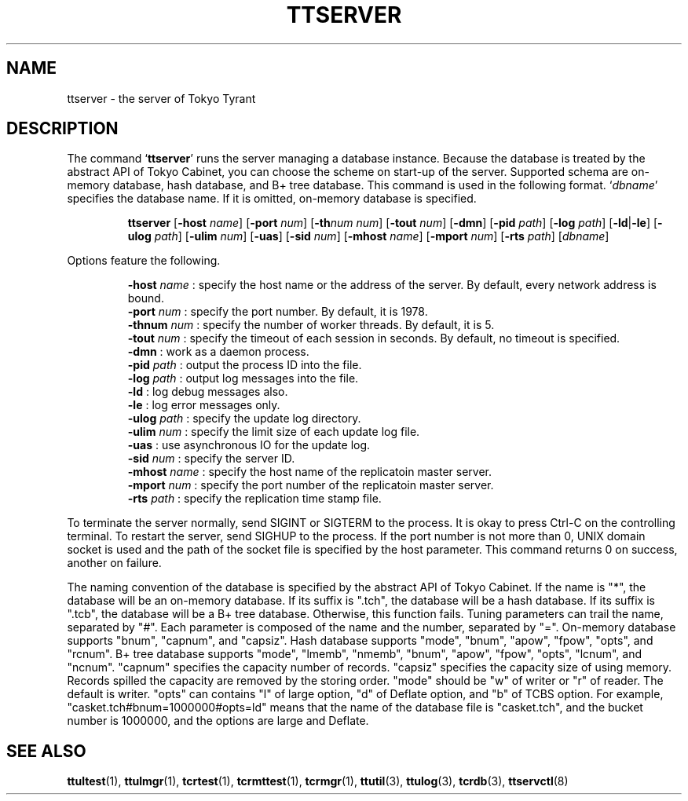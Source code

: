 .TH "TTSERVER" 1 "2008-03-15" "Man Page" "Tokyo Tyrant"

.SH NAME
ttserver \- the server of Tokyo Tyrant

.SH DESCRIPTION
.PP
The command `\fBttserver\fR' runs the server managing a database instance.  Because the database is treated by the abstract API of Tokyo Cabinet, you can choose the scheme on start\-up of the server.  Supported schema are on\-memory database, hash database, and B+ tree database.  This command is used in the following format.  `\fIdbname\fR' specifies the database name.  If it is omitted, on\-memory database is specified.
.PP
.RS
.br
\fBttserver \fR[\fB\-host \fIname\fB\fR]\fB \fR[\fB\-port \fInum\fB\fR]\fB \fR[\fB\-th\fInum\fB \fInum\fB\fR]\fB \fR[\fB\-tout \fInum\fB\fR]\fB \fR[\fB\-dmn\fR]\fB \fR[\fB\-pid \fIpath\fB\fR]\fB \fR[\fB\-log \fIpath\fB\fR]\fB \fR[\fB\-ld\fR|\fB\-le\fR]\fB \fR[\fB\-ulog \fIpath\fB\fR]\fB \fR[\fB\-ulim \fInum\fB\fR]\fB \fR[\fB\-uas\fR]\fB \fR[\fB\-sid \fInum\fB\fR]\fB \fR[\fB\-mhost \fIname\fB\fR]\fB \fR[\fB\-mport \fInum\fB\fR]\fB \fR[\fB\-rts \fIpath\fB\fR]\fB \fR[\fB\fIdbname\fB\fR]\fB\fR
.RE
.PP
Options feature the following.
.PP
.RS
\fB\-host\fR \fIname\fR : specify the host name or the address of the server.  By default, every network address is bound.
.br
\fB\-port\fR \fInum\fR : specify the port number.  By default, it is 1978.
.br
\fB\-thnum\fR \fInum\fR : specify the number of worker threads.  By default, it is 5.
.br
\fB\-tout\fR \fInum\fR : specify the timeout of each session in seconds.  By default, no timeout is specified.
.br
\fB\-dmn\fR : work as a daemon process.
.br
\fB\-pid\fR \fIpath\fR : output the process ID into the file.
.br
\fB\-log\fR \fIpath\fR : output log messages into the file.
.br
\fB\-ld\fR : log debug messages also.
.br
\fB\-le\fR : log error messages only.
.br
\fB\-ulog\fR \fIpath\fR : specify the update log directory.
.br
\fB\-ulim\fR \fInum\fR : specify the limit size of each update log file.
.br
\fB\-uas\fR : use asynchronous IO for the update log.
.br
\fB\-sid\fR \fInum\fR : specify the server ID.
.br
\fB\-mhost\fR \fIname\fR : specify the host name of the replicatoin master server.
.br
\fB\-mport\fR \fInum\fR : specify the port number of the replicatoin master server.
.br
\fB\-rts\fR \fIpath\fR : specify the replication time stamp file.
.br
.RE
.PP
To terminate the server normally, send SIGINT or SIGTERM to the process.  It is okay to press Ctrl\-C on the controlling terminal.  To restart the server, send SIGHUP to the process.  If the port number is not more than 0, UNIX domain socket is used and the path of the socket file is specified by the host parameter.  This command returns 0 on success, another on failure.
.PP
The naming convention of the database is specified by the abstract API of Tokyo Cabinet.  If the name is "*", the database will be an on\-memory database.  If its suffix is ".tch", the database will be a hash database.  If its suffix is ".tcb", the database will be a B+ tree database.  Otherwise, this function fails.  Tuning parameters can trail the name, separated by "#".  Each parameter is composed of the name and the number, separated by "=".  On\-memory database supports "bnum", "capnum", and "capsiz".  Hash database supports "mode", "bnum", "apow", "fpow", "opts", and "rcnum".  B+ tree database supports "mode", "lmemb", "nmemb", "bnum", "apow", "fpow", "opts", "lcnum", and "ncnum".  "capnum" specifies the capacity number of records.  "capsiz" specifies the capacity size of using memory.  Records spilled the capacity are removed by the storing order.  "mode" should be "w" of writer or "r" of reader.  The default is writer.  "opts" can contains "l" of large option, "d" of Deflate option, and "b" of TCBS option.  For example, "casket.tch#bnum=1000000#opts=ld" means that the name of the database file is "casket.tch", and the bucket number is 1000000, and the options are large and Deflate.

.SH SEE ALSO
.PP
.BR ttultest (1),
.BR ttulmgr (1),
.BR tcrtest (1),
.BR tcrmttest (1),
.BR tcrmgr (1),
.BR ttutil (3),
.BR ttulog (3),
.BR tcrdb (3),
.BR ttservctl (8)
